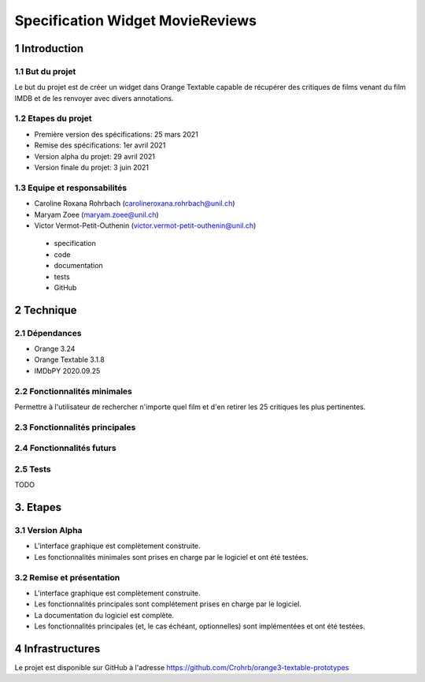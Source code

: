 #################################
Specification Widget MovieReviews 
#################################

1 Introduction
**************

1.1 But du projet
=================
Le but du projet est de créer un widget dans Orange Textable capable de récupérer des critiques de films venant du film IMDB et de les renvoyer avec divers annotations.

1.2 Etapes du projet
====================
* Première version des spécifications: 25 mars 2021
* Remise des spécifications: 1er avril 2021
* Version alpha du projet: 29 avril 2021
* Version finale du projet: 3 juin 2021

1.3 Equipe et responsabilités
=============================
* Caroline Roxana Rohrbach (carolineroxana.rohrbach@unil.ch)
* Maryam Zoee (maryam.zoee@unil.ch)
* Victor Vermot-Petit-Outhenin (victor.vermot-petit-outhenin@unil.ch)
 - specification
 - code
 - documentation
 - tests
 - GitHub
 
2 Technique 
***********
 
2.1 Dépendances
===============
- Orange 3.24
- Orange Textable 3.1.8
- IMDbPY 2020.09.25
  
2.2 Fonctionnalités minimales
=============================
Permettre à l'utilisateur de rechercher n'importe quel film et d'en retirer les 25 critiques les plus pertinentes. 

.. image:: images/Movie_Reviews_minimal.PNG
  
2.3 Fonctionnalités principales
===============================
  
2.4 Fonctionnalités futurs
==========================
  
2.5 Tests
=========
TODO
  

3. Etapes
*********
  
3.1 Version Alpha
=================
* L'interface graphique est complètement construite.
* Les fonctionnalités minimales sont prises en charge par le logiciel et ont été testées.
  
3.2 Remise et présentation
===============
* L'interface graphique est complètement construite.
* Les fonctionnalités principales sont complétement prises en charge par le logiciel.
* La documentation du logiciel est complète.
* Les fonctionnalités principales (et, le cas échéant, optionnelles) sont implémentées et ont été testées.
  
4 Infrastructures
*****************
Le projet est disponible sur GitHub à l'adresse https://github.com/Crohrb/orange3-textable-prototypes

